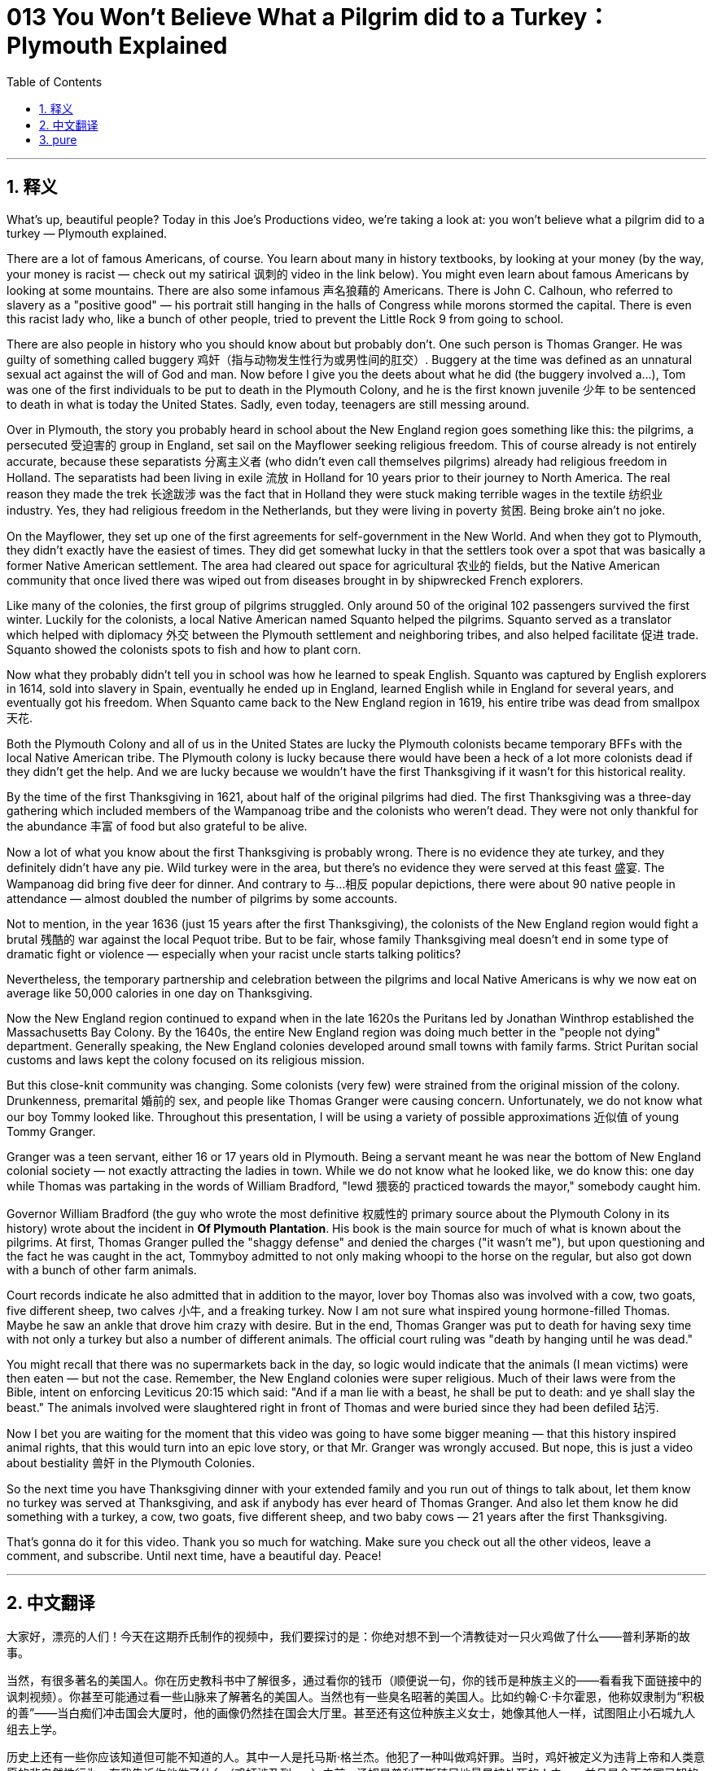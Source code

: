 = 013 You Won't Believe What a Pilgrim did to a Turkey： Plymouth Explained
:toc: left
:toclevels: 3
:sectnums:
:stylesheet: ../../../myAdocCss.css

'''

== 释义


What's up, beautiful people? Today in this Joe's Productions video, we're taking a look at: you won't believe what a pilgrim did to a turkey — Plymouth explained.

There are a lot of famous Americans, of course. You learn about many in history textbooks, by looking at your money (by the way, your money is racist — check out my satirical 讽刺的 video in the link below). You might even learn about famous Americans by looking at some mountains. There are also some infamous 声名狼藉的 Americans. There is John C. Calhoun, who referred to slavery as a "positive good" — his portrait still hanging in the halls of Congress while morons stormed the capital. There is even this racist lady who, like a bunch of other people, tried to prevent the Little Rock 9 from going to school.

There are also people in history who you should know about but probably don't. One such person is Thomas Granger. He was guilty of something called buggery 鸡奸（指与动物发生性行为或男性间的肛交）. Buggery at the time was defined as an unnatural sexual act against the will of God and man. Now before I give you the deets about what he did (the buggery involved a...), Tom was one of the first individuals to be put to death in the Plymouth Colony, and he is the first known juvenile 少年 to be sentenced to death in what is today the United States. Sadly, even today, teenagers are still messing around.

Over in Plymouth, the story you probably heard in school about the New England region goes something like this: the pilgrims, a persecuted 受迫害的 group in England, set sail on the Mayflower seeking religious freedom. This of course already is not entirely accurate, because these separatists 分离主义者 (who didn't even call themselves pilgrims) already had religious freedom in Holland. The separatists had been living in exile 流放 in Holland for 10 years prior to their journey to North America. The real reason they made the trek 长途跋涉 was the fact that in Holland they were stuck making terrible wages in the textile 纺织业 industry. Yes, they had religious freedom in the Netherlands, but they were living in poverty 贫困. Being broke ain't no joke.

On the Mayflower, they set up one of the first agreements for self-government in the New World. And when they got to Plymouth, they didn't exactly have the easiest of times. They did get somewhat lucky in that the settlers took over a spot that was basically a former Native American settlement. The area had cleared out space for agricultural 农业的 fields, but the Native American community that once lived there was wiped out from diseases brought in by shipwrecked French explorers.

Like many of the colonies, the first group of pilgrims struggled. Only around 50 of the original 102 passengers survived the first winter. Luckily for the colonists, a local Native American named Squanto helped the pilgrims. Squanto served as a translator which helped with diplomacy 外交 between the Plymouth settlement and neighboring tribes, and also helped facilitate 促进 trade. Squanto showed the colonists spots to fish and how to plant corn.

Now what they probably didn't tell you in school was how he learned to speak English. Squanto was captured by English explorers in 1614, sold into slavery in Spain, eventually he ended up in England, learned English while in England for several years, and eventually got his freedom. When Squanto came back to the New England region in 1619, his entire tribe was dead from smallpox 天花.

Both the Plymouth Colony and all of us in the United States are lucky the Plymouth colonists became temporary BFFs with the local Native American tribe. The Plymouth colony is lucky because there would have been a heck of a lot more colonists dead if they didn't get the help. And we are lucky because we wouldn't have the first Thanksgiving if it wasn't for this historical reality.

By the time of the first Thanksgiving in 1621, about half of the original pilgrims had died. The first Thanksgiving was a three-day gathering which included members of the Wampanoag tribe and the colonists who weren't dead. They were not only thankful for the abundance 丰富 of food but also grateful to be alive.

Now a lot of what you know about the first Thanksgiving is probably wrong. There is no evidence they ate turkey, and they definitely didn't have any pie. Wild turkey were in the area, but there's no evidence they were served at this feast 盛宴. The Wampanoag did bring five deer for dinner. And contrary to 与…相反 popular depictions, there were about 90 native people in attendance — almost doubled the number of pilgrims by some accounts.

Not to mention, in the year 1636 (just 15 years after the first Thanksgiving), the colonists of the New England region would fight a brutal 残酷的 war against the local Pequot tribe. But to be fair, whose family Thanksgiving meal doesn't end in some type of dramatic fight or violence — especially when your racist uncle starts talking politics?

Nevertheless, the temporary partnership and celebration between the pilgrims and local Native Americans is why we now eat on average like 50,000 calories in one day on Thanksgiving.

Now the New England region continued to expand when in the late 1620s the Puritans led by Jonathan Winthrop established the Massachusetts Bay Colony. By the 1640s, the entire New England region was doing much better in the "people not dying" department. Generally speaking, the New England colonies developed around small towns with family farms. Strict Puritan social customs and laws kept the colony focused on its religious mission.

But this close-knit community was changing. Some colonists (very few) were strained from the original mission of the colony. Drunkenness, premarital 婚前的 sex, and people like Thomas Granger were causing concern. Unfortunately, we do not know what our boy Tommy looked like. Throughout this presentation, I will be using a variety of possible approximations 近似值 of young Tommy Granger.

Granger was a teen servant, either 16 or 17 years old in Plymouth. Being a servant meant he was near the bottom of New England colonial society — not exactly attracting the ladies in town. While we do not know what he looked like, we do know this: one day while Thomas was partaking in the words of William Bradford, "lewd 猥亵的 practiced towards the mayor," somebody caught him.

Governor William Bradford (the guy who wrote the most definitive 权威性的 primary source about the Plymouth Colony in its history) wrote about the incident in *Of Plymouth Plantation*. His book is the main source for much of what is known about the pilgrims. At first, Thomas Granger pulled the "shaggy defense" and denied the charges ("it wasn't me"), but upon questioning and the fact he was caught in the act, Tommyboy admitted to not only making whoopi to the horse on the regular, but also got down with a bunch of other farm animals.

Court records indicate he also admitted that in addition to the mayor, lover boy Thomas also was involved with a cow, two goats, five different sheep, two calves 小牛, and a freaking turkey. Now I am not sure what inspired young hormone-filled Thomas. Maybe he saw an ankle that drove him crazy with desire. But in the end, Thomas Granger was put to death for having sexy time with not only a turkey but also a number of different animals. The official court ruling was "death by hanging until he was dead."

You might recall that there was no supermarkets back in the day, so logic would indicate that the animals (I mean victims) were then eaten — but not the case. Remember, the New England colonies were super religious. Much of their laws were from the Bible, intent on enforcing Leviticus 20:15 which said: "And if a man lie with a beast, he shall be put to death: and ye shall slay the beast." The animals involved were slaughtered right in front of Thomas and were buried since they had been defiled 玷污.

Now I bet you are waiting for the moment that this video was going to have some bigger meaning — that this history inspired animal rights, that this would turn into an epic love story, or that Mr. Granger was wrongly accused. But nope, this is just a video about bestiality 兽奸 in the Plymouth Colonies.

So the next time you have Thanksgiving dinner with your extended family and you run out of things to talk about, let them know no turkey was served at Thanksgiving, and ask if anybody has ever heard of Thomas Granger. And also let them know he did something with a turkey, a cow, two goats, five different sheep, and two baby cows — 21 years after the first Thanksgiving.

That's gonna do it for this video. Thank you so much for watching. Make sure you check out all the other videos, leave a comment, and subscribe. Until next time, have a beautiful day. Peace!

'''


== 中文翻译

大家好，漂亮的人们！今天在这期乔氏制作的视频中，我们要探讨的是：你绝对想不到一个清教徒对一只火鸡做了什么——普利茅斯的故事。

当然，有很多著名的美国人。你在历史教科书中了解很多，通过看你的钱币（顺便说一句，你的钱币是种族主义的——看看我下面链接中的讽刺视频）。你甚至可能通过看一些山脉来了解著名的美国人。当然也有一些臭名昭著的美国人。比如约翰·C·卡尔霍恩，他称奴隶制为“积极的善”——当白痴们冲击国会大厦时，他的画像仍然挂在国会大厅里。甚至还有这位种族主义女士，她像其他人一样，试图阻止小石城九人组去上学。

历史上还有一些你应该知道但可能不知道的人。其中一人是托马斯·格兰杰。他犯了一种叫做鸡奸罪。当时，鸡奸被定义为违背上帝和人类意愿的非自然性行为。在我告诉你他做了什么（鸡奸涉及到……）之前，汤姆是普利茅斯殖民地最早被处死的人之一，并且是今天美国已知的第一位被判处死刑的青少年。可悲的是，即使在今天，青少年仍然在胡闹。

在普利茅斯，你可能在学校听到的关于新英格兰地区的故事是这样的：清教徒，一个在英国受迫害的群体，乘坐五月花号寻求宗教自由。这当然并不完全准确，因为这些分离主义者（他们甚至不称自己为清教徒）在荷兰已经拥有宗教自由。在前往北美洲之前，这些分离主义者已经在荷兰流亡了 10 年。他们跋涉的真正原因是，在荷兰，他们在纺织业的工资非常低。是的，他们在荷兰享有宗教自由，但他们生活贫困。身无分文可不是开玩笑的。

在五月花号上，他们在新世界建立了最早的自治协议之一。当他们到达普利茅斯时，他们的日子也并不轻松。他们确实有点幸运，因为定居者占据了一个基本上是以前的美洲原住民定居点的地方。该地区已经清理出了农田，但曾经居住在那里的美洲原住民社区却被法国探险家海难带来的疾病消灭了。

像许多殖民地一样，第一批清教徒生活艰难。最初的 102 名乘客中只有大约 50 人在第一个冬天幸存下来。幸运的是，一位名叫斯昆托的当地美洲原住民帮助了清教徒。斯昆托担任翻译，这有助于普利茅斯定居点与邻近部落之间的外交，并促进了贸易。斯昆托向殖民者展示了捕鱼的地方以及如何种植玉米。

现在，他们可能没有在学校告诉你他是如何学会说英语的。斯昆托在 1614 年被英国探险家俘虏，在西班牙被卖为奴隶，最终他到了英国，在英国待了几年学会了英语，最终获得了自由。当斯昆托在 1619 年回到新英格兰地区时，他的整个部落都死于天花。

普利茅斯殖民地和我们所有美国人都很幸运，普利茅斯殖民者与当地美洲原住民部落成为了暂时的好朋友。普利茅斯殖民地很幸运，因为如果他们没有得到帮助，死去的殖民者会多得多。而我们很幸运，因为如果没有这个历史事实，我们就不会有第一个感恩节。

到 1621 年第一次感恩节时，大约一半最初的清教徒已经去世。第一次感恩节是一个为期三天的聚会，其中包括万帕诺亚格部落的成员和幸存下来的殖民者。他们不仅感谢食物的丰盛，也感谢自己还活着。

现在，你所知道的关于第一次感恩节的大部分内容可能都是错误的。没有证据表明他们吃了火鸡，他们肯定也没有馅饼。野火鸡在该地区有，但没有证据表明它们在那次宴会上被端上餐桌。万帕诺亚格人确实带来了五只鹿作为晚餐。与流行的描绘相反，大约有 90 名当地人参加了——根据一些说法，几乎是清教徒人数的两倍。

更不用说，在 1636 年（第一次感恩节仅仅 15 年后），新英格兰地区的殖民者将与当地的佩科特部落进行一场残酷的战争。但公平地说，谁家的家庭感恩节晚餐最终不会以某种戏剧性的争吵或暴力结束呢——尤其当你的种族主义叔叔开始谈论政治的时候？

然而，清教徒和当地美洲原住民之间短暂的合作和庆祝活动是我们现在感恩节平均一天吃掉大约 5 万卡路里的原因。

当乔纳森·温思罗普领导的清教徒在 1620 年代后期建立马萨诸塞湾殖民地时，新英格兰地区继续扩张。到 1640 年代，整个新英格兰地区在“人们不再死亡”方面做得好多了。一般来说，新英格兰殖民地围绕着以家庭农场为主的小城镇发展起来。严格的清教徒社会习俗和法律使殖民地专注于其宗教使命。

但这个紧密的社群正在发生变化。一些殖民者（非常少）对殖民地的最初使命感到厌倦。醉酒、婚前性行为以及像托马斯·格兰杰这样的人引起了人们的担忧。不幸的是，我们不知道我们的男孩汤米长什么样。在本次演示中，我将使用各种可能的年轻汤米·格兰杰的近似形象。

格兰杰是普利茅斯的一个十几岁的仆人，大约 16 或 17 岁。作为一名仆人意味着他处于新英格兰殖民地社会的底层——并不太能吸引镇上的女士。虽然我们不知道他长什么样，但我们确实知道：有一天，当托马斯正在参与威廉·布拉德福德所说的“对市长的淫荡行为”时，有人抓住了他。

州长威廉·布拉德福德（他在历史上写了关于普利茅斯殖民地最权威的原始资料）在他的《普利茅斯种植园史》中记载了这起事件。他的书是了解清教徒的大部分主要来源。起初，托马斯·格兰杰使用了“含糊其辞的辩护”，否认了指控（“不是我”），但在质问以及他被当场抓获的事实面前，汤米男孩承认不仅经常和马发生性关系，还和其他一群农场动物发生了关系。

法庭记录显示，他还承认，除了市长之外，情郎托马斯还与一头牛、两只山羊、五只不同的绵羊、两只小牛和一只该死的火鸡发生了关系。我现在不确定是什么激发了年轻气盛的托马斯。也许他看到了一个让他欲火焚身的脚踝。但最终，托马斯·格兰杰因不仅与一只火鸡，而且还与许多不同的动物发生性关系而被处死。官方的法院判决是“绞刑至死”。

你可能记得当时没有超市，所以逻辑上会认为这些动物（我的意思是受害者）随后被吃掉了——但事实并非如此。记住，新英格兰殖民地非常虔诚。他们的大部分法律都来自圣经，旨在执行利未记 20 章 15 节，其中说：“人若与兽淫合，总要治死他；也要把那兽杀了。”涉案的动物在托马斯面前被宰杀，并被埋葬，因为它们已被玷污。

现在我敢打赌你正在等待这个视频将具有更深层含义的时刻——这段历史启发了动物权利，这将变成一个史诗般的爱情故事，或者格兰杰先生被错误地指控了。但都不是，这只是一个关于普利茅斯殖民地人兽交的视频。

所以下次你和你的大家庭一起吃感恩节晚餐，而你们又没话可说的时候，告诉他们感恩节没有火鸡，并问是否有人听说过托马斯·格兰杰。并且还要告诉他们，他在第一次感恩节 21 年后，与一只火鸡、一头牛、两只山羊、五只不同的绵羊和两只小牛做了某些事情。

这个视频就到这里了。非常感谢您的观看。请务必观看所有其他视频，发表评论并订阅。下次再见，祝您拥有美好的一天。再见！


'''


== pure

What's up, beautiful people? Today in this Joe's Productions video, we're taking a look at: you won't believe what a pilgrim did to a turkey -- Plymouth explained.

There are a lot of famous Americans, of course. You learn about many in history textbooks, by looking at your money (by the way, your money is racist -- check out my satirical video in the link below). You might even learn about famous Americans by looking at some mountains. There are also some infamous Americans. There is John C. Calhoun, who referred to slavery as a "positive good" -- his portrait still hanging in the halls of Congress while morons stormed the capital. There is even this racist lady who, like a bunch of other people, tried to prevent the Little Rock 9 from going to school.

There are also people in history who you should know about but probably don't. One such person is Thomas Granger. He was guilty of something called buggery. Buggery at the time was defined as an unnatural sexual act against the will of God and man. Now before I give you the deets about what he did (the buggery involved a...), Tom was one of the first individuals to be put to death in the Plymouth Colony, and he is the first known juvenile to be sentenced to death in what is today the United States. Sadly, even today, teenagers are still messing around.

Over in Plymouth, the story you probably heard in school about the New England region goes something like this: the pilgrims, a persecuted group in England, set sail on the Mayflower seeking religious freedom. This of course already is not entirely accurate, because these separatists (who didn't even call themselves pilgrims) already had religious freedom in Holland. The separatists had been living in exile in Holland for 10 years prior to their journey to North America. The real reason they made the trek was the fact that in Holland they were stuck making terrible wages in the textile industry. Yes, they had religious freedom in the Netherlands, but they were living in poverty. Being broke ain't no joke.

On the Mayflower, they set up one of the first agreements for self-government in the New World. And when they got to Plymouth, they didn't exactly have the easiest of times. They did get somewhat lucky in that the settlers took over a spot that was basically a former Native American settlement. The area had cleared out space for agricultural fields, but the Native American community that once lived there was wiped out from diseases brought in by shipwrecked French explorers.

Like many of the colonies, the first group of pilgrims struggled. Only around 50 of the original 102 passengers survived the first winter. Luckily for the colonists, a local Native American named Squanto helped the pilgrims. Squanto served as a translator which helped with diplomacy between the Plymouth settlement and neighboring tribes, and also helped facilitate trade. Squanto showed the colonists spots to fish and how to plant corn.

Now what they probably didn't tell you in school was how he learned to speak English. Squanto was captured by English explorers in 1614, sold into slavery in Spain, eventually he ended up in England, learned English while in England for several years, and eventually got his freedom. When Squanto came back to the New England region in 1619, his entire tribe was dead from smallpox.

Both the Plymouth Colony and all of us in the United States are lucky the Plymouth colonists became temporary BFFs with the local Native American tribe. The Plymouth colony is lucky because there would have been a heck of a lot more colonists dead if they didn't get the help. And we are lucky because we wouldn't have the first Thanksgiving if it wasn't for this historical reality.

By the time of the first Thanksgiving in 1621, about half of the original pilgrims had died. The first Thanksgiving was a three-day gathering which included members of the Wampanoag tribe and the colonists who weren't dead. They were not only thankful for the abundance of food but also grateful to be alive.

Now a lot of what you know about the first Thanksgiving is probably wrong. There is no evidence they ate turkey, and they definitely didn't have any pie. Wild turkey were in the area, but there's no evidence they were served at this feast. The Wampanoag did bring five deer for dinner. And contrary to popular depictions, there were about 90 native people in attendance -- almost doubled the number of pilgrims by some accounts.

Not to mention, in the year 1636 (just 15 years after the first Thanksgiving), the colonists of the New England region would fight a brutal war against the local Pequot tribe. But to be fair, whose family Thanksgiving meal doesn't end in some type of dramatic fight or violence -- especially when your racist uncle starts talking politics?

Nevertheless, the temporary partnership and celebration between the pilgrims and local Native Americans is why we now eat on average like 50,000 calories in one day on Thanksgiving.

Now the New England region continued to expand when in the late 1620s the Puritans led by Jonathan Winthrop established the Massachusetts Bay Colony. By the 1640s, the entire New England region was doing much better in the "people not dying" department. Generally speaking, the New England colonies developed around small towns with family farms. Strict Puritan social customs and laws kept the colony focused on its religious mission.

But this close-knit community was changing. Some colonists (very few) were strained from the original mission of the colony. Drunkenness, premarital sex, and people like Thomas Granger were causing concern. Unfortunately, we do not know what our boy Tommy looked like. Throughout this presentation, I will be using a variety of possible approximations of young Tommy Granger.

Granger was a teen servant, either 16 or 17 years old in Plymouth. Being a servant meant he was near the bottom of New England colonial society -- not exactly attracting the ladies in town. While we do not know what he looked like, we do know this: one day while Thomas was partaking in the words of William Bradford, "lewd practiced towards the mayor," somebody caught him.

Governor William Bradford (the guy who wrote the most definitive primary source about the Plymouth Colony in its history) wrote about the incident in Of Plymouth Plantation. His book is the main source for much of what is known about the pilgrims. At first, Thomas Granger pulled the "shaggy defense" and denied the charges ("it wasn't me"), but upon questioning and the fact he was caught in the act, Tommyboy admitted to not only making whoopi to the horse on the regular, but also got down with a bunch of other farm animals.

Court records indicate he also admitted that in addition to the mayor, lover boy Thomas also was involved with a cow, two goats, five different sheep, two calves, and a freaking turkey. Now I am not sure what inspired young hormone-filled Thomas. Maybe he saw an ankle that drove him crazy with desire. But in the end, Thomas Granger was put to death for having sexy time with not only a turkey but also a number of different animals. The official court ruling was "death by hanging until he was dead."

You might recall that there was no supermarkets back in the day, so logic would indicate that the animals (I mean victims) were then eaten -- but not the case. Remember, the New England colonies were super religious. Much of their laws were from the Bible, intent on enforcing Leviticus 20:15 which said: "And if a man lie with a beast, he shall be put to death: and ye shall slay the beast." The animals involved were slaughtered right in front of Thomas and were buried since they had been defiled.

Now I bet you are waiting for the moment that this video was going to have some bigger meaning -- that this history inspired animal rights, that this would turn into an epic love story, or that Mr. Granger was wrongly accused. But nope, this is just a video about bestiality in the Plymouth Colonies.

So the next time you have Thanksgiving dinner with your extended family and you run out of things to talk about, let them know no turkey was served at Thanksgiving, and ask if anybody has ever heard of Thomas Granger. And also let them know he did something with a turkey, a cow, two goats, five different sheep, and two baby cows -- 21 years after the first Thanksgiving.

That's gonna do it for this video. Thank you so much for watching. Make sure you check out all the other videos, leave a comment, and subscribe. Until next time, have a beautiful day. Peace!

'''
